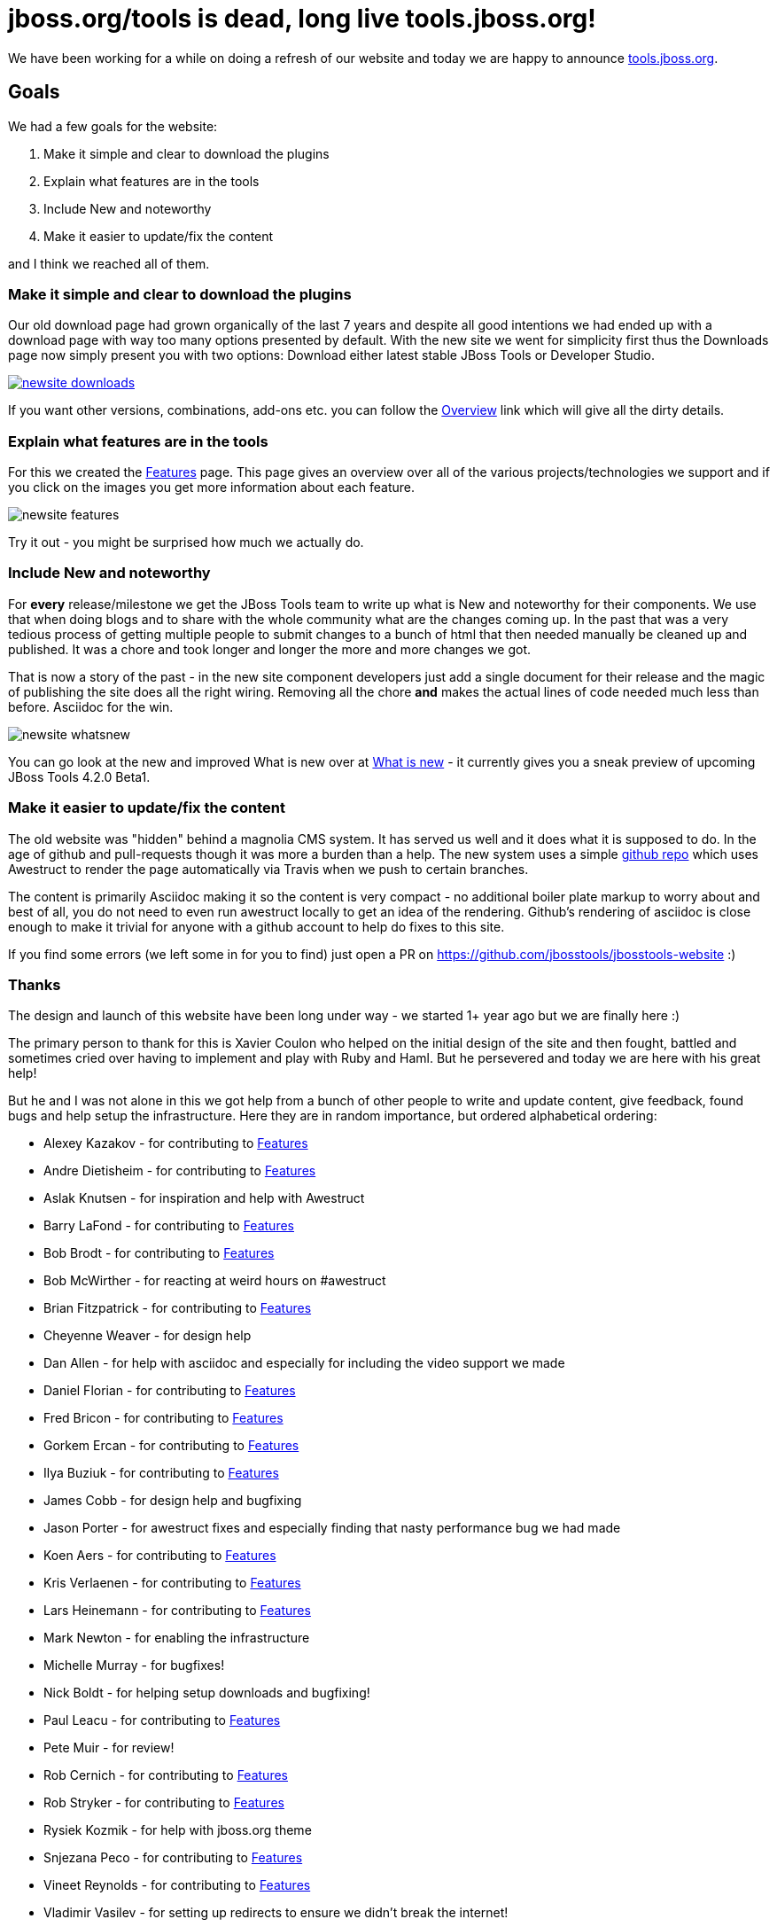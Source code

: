 = jboss.org/tools is dead, long live tools.jboss.org!
:page-layout: blog
:page-author: maxandersen
:page-tags: [jbosstools, website, jbosscentral]

We have been working for a while on doing a refresh of our website and today we are happy to announce http://tools.jboss.org[tools.jboss.org].

== Goals 

We had a few goals for the website:

. Make it simple and clear to download the plugins
. Explain what features are in the tools
. Include New and noteworthy 
. Make it easier to update/fix the content

and I think we reached all of them. 

=== Make it simple and clear to download the plugins

Our old download page had grown organically of the last 7 years and despite all good intentions we had ended up with a download
page with way too many options presented by default. With the new site we went for simplicity first thus the Downloads page
now simply present you with two options: Download either latest stable JBoss Tools or Developer Studio. 

image::images/newsite_downloads.png[link=/downloads]

If you want other versions, combinations, add-ons etc. you can follow
the link:/downloads/overview[Overview] link which will give all the
dirty details.

=== Explain what features are in the tools

For this we created the link:/features[Features] page. This page gives an overview over all of the various projects/technologies we
support and if you click on the images you get more information about each feature. 

image::images/newsite_features.png[]

Try it out - you might be surprised how much we actually do.

=== Include New and noteworthy

For *every* release/milestone we get the JBoss Tools team to write up what is New and noteworthy for their components. We use that when doing blogs and to share with the whole community what are the changes coming up. In the past that was a very tedious process of getting multiple people to submit changes to a bunch of html that then needed manually be cleaned up and published. It was a chore and took longer and longer the more and more changes we got.

That is now a story of the past - in the new site component developers just add a single document for their release and the magic of publishing the site does all the right wiring. Removing all the chore *and* makes the actual lines of code needed much less than before. Asciidoc for the win.

image::images/newsite-whatsnew.png[]

You can go look at the new and improved What is new over at link:/documentation/whatsnew[What is new] - it currently gives you a sneak preview of upcoming JBoss Tools 4.2.0 Beta1.

=== Make it easier to update/fix the content

The old website was "hidden" behind a magnolia CMS system. It has served us well and it does what it is supposed to do. In the age of github and pull-requests though it was more a burden than a help. The new system uses a simple https://github.com/jbosstools/jbosstools-website[github repo] which uses Awestruct to render the page automatically via Travis when we push to certain branches.

The content is primarily Asciidoc making it so the content is very compact - no additional boiler plate markup to worry about and best of all, you do not need to even run awestruct locally to get an idea of the rendering. Github's rendering of asciidoc is close enough to make it trivial for anyone with a github account to help do fixes to this site.

If you find some errors (we left some in for you to find) just open a PR on https://github.com/jbosstools/jbosstools-website :)

=== Thanks

The design and launch of this website have been long under way - we started 1+ year ago but we are finally here :)

The primary person to thank for this is Xavier Coulon who helped on the initial design of the site and then fought, battled and sometimes cried over having to implement and play with Ruby and Haml. But he persevered and today we are here with his great help!

But he and I was not alone in this we got help from a bunch of other people to write and update content, give feedback, found bugs and help setup the infrastructure. Here they are in random importance, but ordered alphabetical ordering:

* Alexey Kazakov - for contributing to link:/documentation/features[Features]
* Andre Dietisheim - for contributing to link:/documentation/features[Features]
* Aslak Knutsen - for inspiration and help with Awestruct
* Barry LaFond - for contributing to link:/documentation/features[Features]
* Bob Brodt - for contributing to link:/documentation/features[Features]
* Bob McWirther - for reacting at weird hours on #awestruct
* Brian Fitzpatrick - for contributing to link:/documentation/features[Features]
* Cheyenne Weaver - for design help
* Dan Allen - for help with asciidoc and especially for including the video support we made
* Daniel Florian - for contributing to link:/documentation/features[Features]
* Fred Bricon - for contributing to link:/documentation/features[Features]
* Gorkem Ercan - for contributing to link:/documentation/features[Features]
* Ilya Buziuk - for contributing to link:/documentation/features[Features]
* James Cobb - for design help and bugfixing
* Jason Porter - for awestruct fixes and especially finding that nasty performance bug we had made
* Koen Aers - for contributing to link:/documentation/features[Features]
* Kris Verlaenen - for contributing to link:/documentation/features[Features]
* Lars Heinemann - for contributing to link:/documentation/features[Features]
* Mark Newton - for enabling the infrastructure
* Michelle Murray - for bugfixes!
* Nick Boldt - for helping setup downloads and bugfixing!
* Paul Leacu - for contributing to link:/documentation/features[Features]
* Pete Muir - for review!
* Rob Cernich - for contributing to link:/documentation/features[Features]
* Rob Stryker - for contributing to link:/documentation/features[Features]
* Rysiek Kozmik - for help with jboss.org theme
* Snjezana Peco - for contributing to link:/documentation/features[Features]
* Vineet Reynolds - for contributing to link:/documentation/features[Features]
* Vladimir Vasilev - for setting up redirects to ensure we didn't break the internet!

I hope you like it and please leave a comment below to test the new commenting system too :)

Have fun!

Max Rydahl Andersen +
http://twitter.com/maxandersen[@maxandersen]
